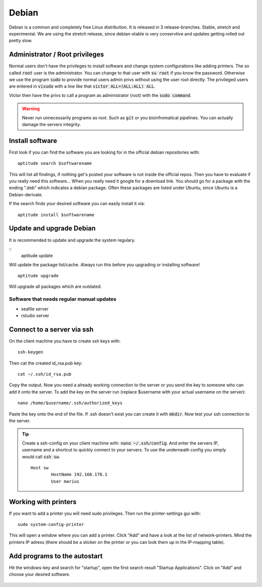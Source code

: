 ******
Debian
******

Debian is a common and completely free Linux distribution. It is released in 3 release-branches. Stable, stretch and experimental. We are using the stretch release, since debian-stable is very conservtive and updates getting rolled out pretty slow.

Administrator / Root privileges
===============================

Normal users don't have the privileges to install software and change system configurations like adding printers. The so called :code:`root` user is the administrator. You can change to that user with :code:`su root` if you know the password. Otherwise we use the program :code:`sudo` to provide normal users admin privs without using the user root directly. The privileged users are entered in :code:`visudo` with a line like that :code:`victor ALL=(ALL:ALL) ALL`.

Victor then have the privs to call a program as administrator (root) with the :code:`sudo command`.

.. warning::

   Never run unnecessarily programs as root. Such as :code:`git` or you bioinfromatical pipelines. You can actually damage the servers integrity.

Install software
================

First look if you can find the software you are looking for in the official debian repositories with:
::
    aptitude search $softwarename

This will list all findings, if nothing get's posted your software is not inside the official repos. Then you have to evaluate if you really need this software... When you really need it google for a download link. You should go for a package with the ending ".deb" which indicates a debian package. Often these packages are listed under Ubuntu, since Ubuntu is a Debian-derivate.

If the search finds your desired software you can easily install it via:
::
    aptitude install $softwarename

Update and upgrade Debian
=========================

It is recommended to update and upgrade the system regulary.

::
	aptitude update

Will update the package list/cache. Always run this before you upgrading or installing software!
::
    aptitude upgrade

Will upgrade all packages which are outdated.

Software that needs regular manual updates
------------------------------------------
- seafile server
- rstudio server


Connect to a server via ssh
===========================

On the client machine you have to create ssh keys with:
::
	ssh-keygen

Then cat the created id_rsa.pub key:
::
	cat ~/.ssh/id_rsa.pub

Copy the output. Now you need a already working connection to the server or you send the key to someone who can add it onto the server.
To add the key on the server run (replace $username with your actual username on the server):
::
	nano /home/$username/.ssh/authorized_keys

Paste the key onto the end of the file. If .ssh doesn't exist you can create it with :code:`mkdir`. Now test your ssh connection to the server.

.. tip::

    Create a ssh-config on your client machine with: :code:`nano ~/.ssh/config`. And enter the servers IP, username and a shortcut to quickly connect to your servers. To use the underneath config you simply would call :code:`ssh sw`.
    ::
    	Host sw
		HostName 192.168.178.1
		User marius

Working with printers
=====================

If you want to add a printer you will need sudo privileges. Then run the printer-settings gui with:
::
	sudo system-config-printer

This will open a window where you can add a printer. Click "Add" and have a look at the list of network-printers. Mind the printers IP adress (there should be a sticker on the printer or you can look them up in the IP-mapping table).

Add programs to the autostart
=============================

Hit the windows-key and search for "startup", open the first search result "Startup Applications". Click on "Add" and choose your desired software.

.. figure:: appendix/pictures/startup1.jpg
   :width: 450px
   :alt: How to autostart a program